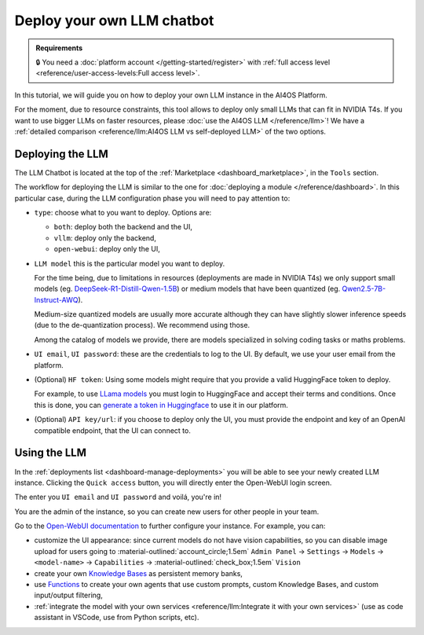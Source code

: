 Deploy your own LLM chatbot
===========================

.. admonition:: Requirements
   :class: info

   🔒 You need a :doc:`platform account </getting-started/register>` with :ref:`full access level <reference/user-access-levels:Full access level>`.


In this tutorial, we will guide you on how to deploy your own LLM instance in the AI4OS Platform.

For the moment, due to resource constraints, this tool allows to deploy only small LLMs that can fit in NVIDIA T4s.
If you want to use bigger LLMs on faster resources, please :doc:`use the AI4OS LLM </reference/llm>`!
We have a :ref:`detailed comparison <reference/llm:AI4OS LLM vs self-deployed LLM>` of the two options.

Deploying the LLM
-----------------

The LLM Chatbot is located at the top of the :ref:`Marketplace <dashboard_marketplace>`, in the ``Tools`` section.

The workflow for deploying the LLM is similar to the one for :doc:`deploying a module </reference/dashboard>`.
In this particular case, during the LLM configuration phase you will need to pay attention to:

* ``type``: choose what to you want to deploy. Options are:

  - ``both``: deploy both the backend and the UI,
  - ``vllm``: deploy only the backend,
  - ``open-webui``: deploy only the UI,

* ``LLM model`` this is the particular model you want to deploy.

  For the time being, due to limitations in resources (deployments are made in NVIDIA T4s) we only support small models (eg. `DeepSeek-R1-Distill-Qwen-1.5B <https://huggingface.co/deepseek-ai/DeepSeek-R1-Distill-Qwen-1.5B>`__) or medium models that have been quantized (eg. `Qwen2.5-7B-Instruct-AWQ <https://huggingface.co/Qwen/Qwen2.5-7B-Instruct-AWQ>`__).

  Medium-size quantized models are usually more accurate although they can have slightly slower inference speeds (due to the de-quantization process). We recommend using those.

  Among the catalog of models we provide, there are models specialized in solving coding tasks or maths problems.

* ``UI email``, ``UI password``: these are the credentials to log to the UI.
  By default, we use your user email from the platform.

* (Optional) ``HF token``: Using some models might require that you provide a valid HuggingFace token to deploy.

  For example, to use `LLama models <https://huggingface.co/meta-llama>`__ you must login to HuggingFace and accept their terms and conditions. Once this is done, you can `generate a token in Huggingface <https://huggingface.co/docs/hub/security-tokens>`__ to use it in our platform.

* (Optional) ``API key/url``: if you choose to deploy only the UI, you must provide the endpoint and key of an OpenAI compatible endpoint, that the UI can connect to.

Using the LLM
-------------


In the :ref:`deployments list <dashboard-manage-deployments>` you will be able to see your newly created LLM instance.
Clicking the ``Quick access`` button, you will directly enter the Open-WebUI login screen.

.. image:: /_static/images/endpoints/openwebui-login.png

The enter you ``UI email``  and ``UI password`` and voilá, you're in!

.. image:: /_static/images/endpoints/openwebui-landing.png

You are the admin of the instance, so you can create new users for other people in your team.

Go to the `Open-WebUI documentation <https://openwebui.com/>`__ to further configure your instance.
For example, you can:

* customize the UI appearance: since current models do not have vision capabilities, so you can disable image upload for users going to :material-outlined:`account_circle;1.5em` ``Admin Panel`` → ``Settings`` → ``Models`` → ``<model-name>`` → ``Capabilities`` → :material-outlined:`check_box;1.5em` ``Vision``
* create your own `Knowledge Bases <https://docs.openwebui.com/features/workspace/knowledge/>`__ as persistent memory banks,
* use `Functions <https://docs.openwebui.com/features/plugin/functions/>`__ to create your own agents that use custom prompts, custom Knowledge Bases, and custom input/output filtering,
* :ref:`integrate the model with your own services <reference/llm:Integrate it with your own services>` (use as code assistant in VSCode, use from Python scripts, etc).
